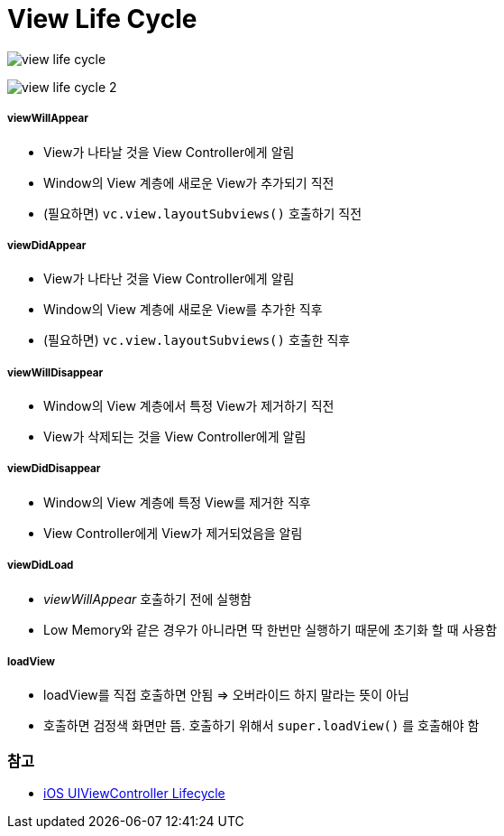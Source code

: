 = View Life Cycle

image:./image/view-life-cycle.png[]

image:./image/view-life-cycle-2.jpg[]

===== viewWillAppear
* View가 나타날 것을 View Controller에게 알림
* Window의 View 계층에 새로운 View가 추가되기 직전
* (필요하면) `vc.view.layoutSubviews()` 호출하기 직전

===== viewDidAppear
* View가 나타난 것을 View Controller에게 알림
* Window의 View 계층에 새로운 View를 추가한 직후
* (필요하면) `vc.view.layoutSubviews()` 호출한 직후

===== viewWillDisappear
* Window의 View 계층에서 특정 View가 제거하기 직전
* View가 삭제되는 것을 View Controller에게 알림

===== viewDidDisappear
* Window의 View 계층에 특정 View를 제거한 직후
* View Controller에게 View가 제거되었음을 알림

===== viewDidLoad
* _viewWillAppear_ 호출하기 전에 실행함
* Low Memory와 같은 경우가 아니라면 딱 한번만 실행하기 때문에 초기화 할 때 사용함

===== loadView
* loadView를 직접 호출하면 안됨 => 오버라이드 하지 말라는 뜻이 아님
* 호출하면 검정색 화면만 뜸. 호출하기 위해서 `super.loadView()` 를 호출해야 함

=== 참고
* https://rdkw.wordpress.com/2013/02/24/ios-uiviewcontroller-lifecycle/[iOS UIViewController Lifecycle]